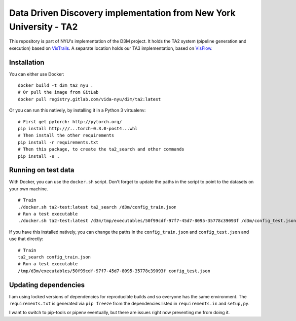 Data Driven Discovery implementation from New York University - TA2
===================================================================

This repository is part of NYU's implementation of the D3M project. It holds the TA2 system (pipeline generation and execution) based on `VisTrails <https://github.com/VisTrails/VisTrails>`__. A separate location holds our TA3 implementation, based on `VisFlow <https://github.com/yubowenok/visflow>`__.

Installation
------------

You can either use Docker::

    docker build -t d3m_ta2_nyu .
    # Or pull the image from GitLab
    docker pull registry.gitlab.com/vida-nyu/d3m/ta2:latest

Or you can run this natively, by installing it in a Python 3 virtualenv::

    # First get pytorch: http://pytorch.org/
    pip install http:///...torch-0.3.0-post4...whl
    # Then install the other requirements
    pip install -r requirements.txt
    # Then this package, to create the ta2_search and other commands
    pip install -e .

Running on test data
--------------------

With Docker, you can use the ``docker.sh`` script. Don't forget to update the paths in the script to point to the datasets on your own machine.

::

    # Train
    ./docker.sh ta2-test:latest ta2_search /d3m/config_train.json
    # Run a test executable
    ./docker.sh ta2-test:latest /d3m/tmp/executables/50f99cdf-97f7-45d7-8095-35778c39093f /d3m/config_test.json

If you have this installed natively, you can change the paths in the ``config_train.json`` and ``config_test.json`` and use that directly::

    # Train
    ta2_search config_train.json
    # Run a test executable
    /tmp/d3m/executables/50f99cdf-97f7-45d7-8095-35778c39093f config_test.json

Updating dependencies
---------------------

I am using locked versions of dependencies for reproducible builds and so everyone has the same environment. The ``requirements.txt`` is generated via ``pip freeze`` from the dependencies listed in ``requirements.in`` and ``setup,py``.

I want to switch to pip-tools or pipenv eventually, but there are issues right now preventing me from doing it.
